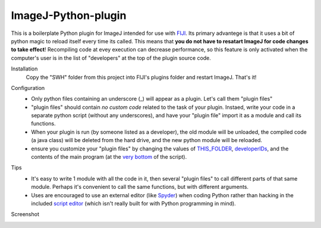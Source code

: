 ImageJ-Python-plugin
====
This is a boilerplate Python plugin for ImageJ intended for use with FIJI_. Its primary advantege is that it uses a bit of python magic to reload itself every time its called. This means that **you do not have to resatart ImageJ for code changes to take effect**! Recompiling code at evey execution can decrease performance, so this feature is only activated when the computer's user is in the list of "developers" at the top of the plugin source code. 

Installation
  Copy the "SWH" folder from this project into FIJI's plugins folder and restart ImageJ. That's it!
  
Configuration
 - Only python files containing an underscore (_) will appear as a plugin. Let's call them "plugin files"
 - "plugin files" should contain *no custom code* related to the task of your plugin. Instaed, write your code in a separate python script (without any underscores), and have your "plugin file" import it as a module and call its functions. 
 - When your plugin is run (by someone listed as a developer), the old module will be unloaded, the compiled code (a java class) will be deleted from the hard drive, and the new python module will be reloaded.
 - ensure you customize your "plugin files" by changing the values of `THIS_FOLDER <SWH/boilerplate/python_boiler.py#L14>`_, `developerIDs <SWH/boilerplate/python_boiler.py#L17>`_, and the contents of the main program (at the `very bottom <SWH/boilerplate/python_boiler.py#L66>`_ of the script).
 
Tips
 - It's easy to write 1 module with all the code in it, then several "plugin files" to call different parts of that same module. Perhaps it's convenient to call the same functions, but with different arguments.
 - Uses are encouraged to use an external editor (like Spyder_) when coding Python rather than hacking in the included `script editor <http://imagej.net/Using_the_Script_Editor>`_ (which isn't really built for with Python programming in mind).

Screenshot
  .. image:: screenshot.jpg





.. _FIJI: https://fiji.sc/
.. _spyder: https://pythonhosted.org/spyder/
